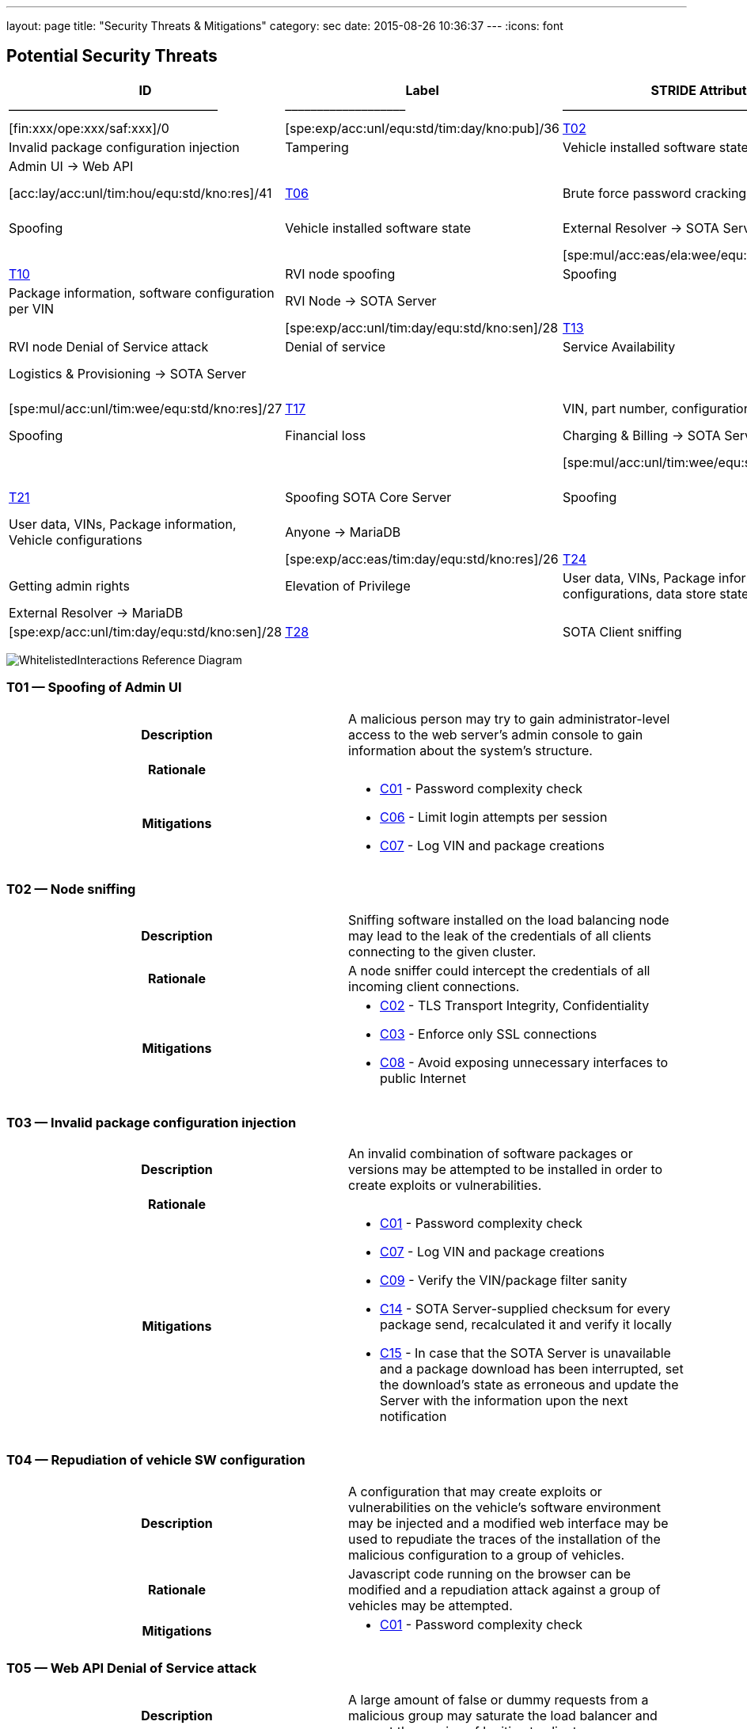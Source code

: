 ---
layout: page
title: "Security Threats & Mitigations"
category: sec
date: 2015-08-26 10:36:37
---
:icons: font

[[potential-security-threats]]
== Potential Security Threats

[#security_table,cols=",,,,,,,,,,",opts="header"]
[#security_table,cols=",,,,,,,,,,",opts="header"]
|====
^.^|ID ^.^|Label ^.^|STRIDE Attribute ^.^|Assets ^.^|Interactions ^.^|Attack potential vector/rating ^.^|Damage potential vector/rating ^.^|Risk Vector/Rating
|–––––|––––––––––––––––––––––––|–––––––––––––––––––––––––––|–––––––––––––––––––––––––––––––––|–––––––––––––––––––|––––––––––––––––––––––––––––––––––––––––––––|–––––––––––––––––––––––––––|–––––––––––––––––––––––––––––––––––––––––––––––
// 8+|––––––––––––––––––––––––––––––––––––––––––––––––––––––––––––––––––––––––––––––––––––––––––––––––––––––––––––––––––––––––––––––––––––––––––––––––––––––––––––––––––––––––––––––––––––––––––––––––––––––––––––––––––––––––––––
|link:#t01[T01] |Spoofing of Admin UI |Spoofing |Client credentials |Anyone → Web API |[exp:pro/acc:unl/tim:day/equ:std/kno:pub]/4 |[fin:xxx/ope:xxx/saf:xxx]/0 |[spe:exp/acc:unl/equ:std/tim:day/kno:pub]/36
|link:#t02[T02] |Node sniffing |Information Disclosure |Client credentials |Anyone → Web API |[exp:exp/acc:unl/tim:wee/equ:std/kno:pub]/11 |[fin:xxx/ope:xxx/saf:xxx]/0 |[spe:exp/acc:unl/equ:std/tim:day/kno:pub]/36
|link:#t03[T03] |Invalid package configuration injection |Tampering |Vehicle installed software state |Admin UI → Web API | /0| /0|[spe:mul/acc:mod/tim:wee/equ:std/kno:res]/19
|link:#t04[T04] |Repudiation of vehicle SW configuration |Repudiation |Vehicle installed software state |Admin UI → Web API | | |[spe:mul/acc:eas/ela:wee/equ:spe/kno:sen]/15
|link:#t05[T05] |Web API Denial of Service attack |Denial of service |Quality of Service |Anyone → Web API | /0|/0 |[acc:lay/acc:unl/tim:hou/equ:std/kno:res]/41
|link:#t06[T06] |Brute force password cracking |Elevation of Privilege |Acces to vehicle data, vehicle installed software state |Admin UI → Web API | | |[spe:lay/acc:unl/tim:wee/equ:std/kno:pub]/39
|link:#t07[T07] |Spoofing of External Resolver |Spoofing |Vehicle installed software state |External Resolver → SOTA Server | | |[spe:mul/acc:eas/tim:wee/equ:spe/kno:sen]/15
|link:#t08[T08] |Tampering of package dependencies |Tampering |Vehicle installed software state, vehicle software security |External Resolver → SOTA Server | | |[spe:mul/acc:eas/ela:wee/equ:spe/kno:sen]/15
|link:#t09[T09] |Information leak of installed packages per VIN |Information Disclosure |Vehicle installed software state |External Resolver → SOTA Server | | |[spe:exp/acc:unl/equ:std/tim:day/kno:res]/32
|link:#t10[T10] |RVI node spoofing |Spoofing |Information on vehicle software state |SOTA Server → RVI Node | | |[spe:exp/acc:unl/tim:day/equ:std/kno:sen]/28
|link:#t11[T11] |Retrieving false package installation results |Tampering |Package information, software configuration per VIN |RVI Node → SOTA Server | | |[spe:exp/acc:unl/tim:day/equ:std/kno:sen]/28
|link:#t12[T12] |Denying the installation of a software package |Repudiation |Vehicle software security |RVI Node → SOTA Server | | |[spe:exp/acc:unl/tim:day/equ:std/kno:sen]/28
|link:#t13[T13] |RVI node sniffing |Information Disclosure |Vehicle installed software state |SOTA Server → RVI Node | | |[spe:exp/acc:unl/equ:std/tim:day/kno:res]/32
|link:#t14[T14] |RVI node Denial of Service attack |Denial of service |Service Availability |Anyone → RVI Node | | |[acc:lay/acc:unl/tim:hou/equ:std/kno:res]/41
|link:#t15[T15] |Logistics & Provisioning API Spoofing |Spoofing |Vehicle software security |Logistics & Provisioning → SOTA Server | | |[spe:exp/acc:unl/tim:day/equ:std/kno:sen]/28
|link:#t16[T16] |Associating a part number with a malicious package |Tampering |Vehicle software security |Logistics & Provisioning → SOTA Server | | |[spe:mul/acc:unl/tim:wee/equ:std/kno:res]/27
|link:#t17[T17] |VIN, part number, configurations compromise |Information Disclosure |Corporate data, vehicle software configuration, vehicle software security. |Logistics & Provisioning → SOTA Server | | |[spe:mul/acc:unl/tim:wee/equ:std/kno:res]/27
|link:#t18[T18] |Charging & Billing API Spoofing |Spoofing |Financial loss |Charging & Billing → SOTA Server | | |[spe:exp/acc:unl/tim:day/equ:std/kno:sen]/28
|link:#t19[T19] |Associating an update with the wrong cost |Tampering |Financial loss |Charging & Billing → SOTA Server | | |[spe:mul/acc:unl/tim:wee/equ:std/kno:res]/27
|link:#t20[T20] |VIN, configurations, financial information compromise |Information Disclosure |Financial loss |Charging & Billing → SOTA Server | | |[spe:exp/acc:unl/tim:day/equ:std/kno:sen]/28
|link:#t21[T21] |Spoofing SOTA Core Server |Spoofing |User data, VINs, Package information, Vehicle configurations |SOTA Core Server → MariaDB | | |[spe:exp/acc:unl/tim:day/equ:std/kno:sen]/28
|link:#t22[T22] |Persistence of false data |Tampering |User data, VINs, Package information, Vehicle configurations |Anyone → MariaDB | | |[spe:exp/acc:eas/tim:day/equ:std/kno:res]/26
|link:#t23[T23] |Compromise of sensitive data |Information Disclosure |User data, VINs, Package information, Vehicle configurations |Anyone → MariaDB | | |[spe:exp/acc:eas/tim:day/equ:std/kno:res]/26
|link:#t24[T24] |MariaDB Denial of Service attack |Denial of service |Service Availability |Anyone → MariaDB | | |[acc:lay/acc:unl/tim:hou/equ:std/kno:res]/41
|link:#t25[T25] |Getting admin rights |Elevation of Privilege |User data, VINs, Package information, Vehicle configurations, data store state |Anyone → MariaDB | | |[acc:pro/acc:unl/tim:day/equ:std/kno:pub]/39
|link:#t26[T26] |Spoofing External Resolver |Spoofing |User data, VINs, Package information, Vehicle configurations |External Resolver → MariaDB | | |[spe:exp/acc:unl/tim:day/equ:std/kno:sen]/28
|link:#t27[T27] |In-vehicle process spoofing |Spoofing |VINs, Package information |Anyone → SOTA Client | | |[spe:exp/acc:unl/tim:day/equ:std/kno:sen]/28
|link:#t28[T28] |SOTA Client sniffing |Tampering |VINs, Package information |In vehicle process → SOTA Client | | |[spe:exp/acc:unl/tim:day/equ:std/kno:sen]/28
|link:#t29[T29] |SOTA Client Denial of Service attack |Denial of service |Service Availability |Anyone → SOTA Client | | |[acc:lay/acc:unl/tim:hou/equ:std/kno:res]/41
|====

image:../images/Whitelisted-Interactions-Reference-Diagram.svg[WhitelistedInteractions Reference Diagram]

[[t01]]
=== T01 — Spoofing of Admin UI

|====
^.^h| Description a| A malicious person may try to gain administrator-level access to the web server’s admin console to gain information about the system’s structure.
^.^h| Rationale a|
^.^h| Mitigations a|

* link:#c01[C01] - Password complexity check
* link:#c06[C06] - Limit login attempts per session
* link:#c07[C07] - Log VIN and package creations
|====

[[t02]]
=== T02 — Node sniffing

|====
^.^h| Description a| Sniffing software installed on the load balancing node may lead to the leak of the credentials of all clients connecting to the given cluster.
^.^h| Rationale a| A node sniffer could intercept the credentials of all incoming client connections.
^.^h| Mitigations a|

* link:#c02[C02] - TLS Transport Integrity, Confidentiality
* link:#c03[C03] - Enforce only SSL connections
* link:#c08[C08] - Avoid exposing unnecessary interfaces to public Internet
|====

[[t03]]
=== T03 — Invalid package configuration injection

|====
^.^h| Description a| An invalid combination of software packages or versions may be attempted to be installed in order to create exploits or vulnerabilities.
^.^h| Rationale a|
^.^h| Mitigations a|

* link:#c01[C01] - Password complexity check
* link:#c07[C07] - Log VIN and package creations
* link:#c09[C09] - Verify the VIN/package filter sanity
* link:#c14[C14] - SOTA Server-supplied checksum for every package send, recalculated it and verify it locally
* link:#c15[C15] - In case that the SOTA Server is unavailable and a package download has been interrupted, set the download’s state as erroneous and update the Server with the information upon the next notification
|====

[[t04]]
=== T04 — Repudiation of vehicle SW configuration

|====
^.^h| Description a| A configuration that may create exploits or vulnerabilities on the vehicle’s software environment may be injected and a modified web interface may be used to repudiate the traces of the installation of the malicious configuration to a group of vehicles.
^.^h| Rationale a| Javascript code running on the browser can be modified and a repudiation attack against a group of vehicles may be attempted.
^.^h| Mitigations a|

* link:#c01[C01] - Password complexity check
|====

[[t05]]
=== T05 — Web API Denial of Service attack

|====
^.^h| Description a| A large amount of false or dummy requests from a malicious group may saturate the load balancer and prevent the service of legitimate clients.
^.^h| Rationale a| An easy to orchestrate DOS attack may disrupt the system’s operations.
^.^h| Mitigations a|

* link:#c05[C05] - Notify administrators for suspicious traffic patterns
* link:#c08[C08] - Avoid exposing unnecessary interfaces to public Internet
|====

[[t06]]
=== T06 — Brute force password cracking

|====
^.^h| Description a| A password cracker may break an account and provide access to a malicious, unauthorized user.
^.^h| Rationale a| Weak passwords may be cracked in a short amount of time with a password cracker.
^.^h| Mitigations a|

* link:#c01[C01] - Password complexity check
* link:#c08[C08] - Avoid exposing unnecessary interfaces to public Internet
|====

[[t07]]
=== T07 — Spoofing of External Resolver

|====
^.^h| Description a| A malicious person may use a fake external resolver to gain information about the workings of the SOTA server and leak information about VINs and the software packages they have installed.
^.^h| Rationale a| A fake external resolver may be used to gain information about the SOTA server which may be used in a composite attack vector.
^.^h| Mitigations a|

* link:#c02[C02] - TLS Transport Integrity, Confidentiality
* link:#c04[C04] - Log transactions to and from SOTA Server
|====

[[t08]]
=== T08 — Tampering of package dependencies

|====
^.^h| Description a| A maliciously compiled dependency tree may include dependencies that open vulnerabilities or provide access to attackers, or it sets package versions known to have bugs or open vulnerabilities.
^.^h| Rationale a| A package that may open a backdoor, or that functions as a Trojan can be added as a package dependency.
^.^h| Mitigations a|

* link:#c14[C14] - SOTA Server-supplied checksum for every package send, recalculated it and verify it locally
* link:#c15[C15] - In case that the SOTA Server is unavailable and a package download has been interrupted, set the download’s state as erroneous and update the Server with the information upon the next notification
|====

[[t09]]
=== T09 — Information leak of installed packages per VIN

|====
^.^h| Description a| A verbose API may reveal information on which software packages are installed on which vehicle, which is unnecessary on a need-to-know basis.
^.^h| Rationale a|
^.^h| Mitigations a|

* link:#c03[C03] - Enforce only SSL connections
|====

[[t10]]
=== T10 — RVI node spoofing

|====
^.^h| Description a| An RVI node may be spoofed and become a leaking sink for vehicle and package data.
^.^h| Rationale a| A spoofed RVI node may cause a huge leak of sensitive information.
^.^h| Mitigations a|

* link:#c02[C02] - TLS Transport Integrity, Confidentiality
* link:#c08[C08] - Avoid exposing unnecessary interfaces to public Internet
|====

[[t11]]
=== T11 — Retrieving false package installation results

|====
^.^h| Description a| A compromised RVI node may send incorrect status reports for package installation in order to skip the installation of bugfixes or exploit fixes, intercept packages, and acquire information about VINs and their software configuration.
^.^h| Rationale a| Knowing or sending over to a spoofed vehicle software packages may help to analyze them and find potential attack vectors.
^.^h| Mitigations a|

* link:#c14[C14] - SOTA Server-supplied checksum for every package send, recalculated it and verify it locally
* link:#c15[C15] - In case that the SOTA Server is unavailable and a package download has been interrupted, set the download’s state as erroneous and update the Server with the information upon the next notification
|====

[[t12]]
=== T12 — Denying the installation of a software package

|====
^.^h| Description a| A compromised RVI node may block the installation of security-critical software packages and return a false status that they were installed, leaving open security vulnerabilities.
^.^h| Rationale a| A non-installed package may leave backdoors and exploits open for attackers.
^.^h| Mitigations a| None
|====

[[t13]]
=== T13 — RVI node sniffing

|====
^.^h| Description a| Sniffing software installed on a RVI node can intercept VINs, their configuration, and the latest package configuration for every VIN.
^.^h| Rationale a| A node sniffer may intercept all VINs and their associated software packages.
^.^h| Mitigations a|

* link:#c03[C03] - Enforce only SSL connections
|====

[[t14]]
=== T14 — RVI node Denial of Service attack

|====
^.^h| Description a| A Denial-Of-Service (DOS) attack may block the installation of software packages or updates.
^.^h| Rationale a| A DOS attack on the RVI node/s may block the installation of zero-days or other crucial updates and leave vehicles vulnerable for a prolonged period of time.
^.^h| Mitigations a|

* link:#c05[C05] - Notify administrators for suspicious traffic patterns
* link:#c08[C08] - Avoid exposing unnecessary interfaces to public Internet
|====

[[t15]]
=== T15 — Logistics & Provisioning API Spoofing

|====
^.^h| Description a| An attacker may use a spoofed Logistics API to install trojans or packages with known vulnerabilities.
^.^h| Rationale a| Responses from a spoofed Logistics API may lead to the installation of malicious or vulnerable packages.
^.^h| Mitigations a|

* link:#c02[C02] - TLS Transport Integrity, Confidentiality
* link:#c04[C04] - Log transactions to and from SOTA Server
* link:#c06[C06] - Limit login attempts per session
|====

[[t16]]
=== T16 — Associating a part number with a malicious package

|====
^.^h| Description a| An attacker may assign a valid part number to a malicious package which may provide backdoor or related system vulnerabilities after being installed.
^.^h| Rationale a| A malicious packaged related with a valid part number will be installed without any warning or any alarm raised.
^.^h| Mitigations a|

* link:#c04[C04] - Log transactions to and from SOTA Server
|====

[[t17]]
=== T17 — VIN, part number, configurations compromise

|====
^.^h| Description a| A malicious person may try to intercept the data exchanged between the SOTA server and the Logistics & Provisioning API.
^.^h| Rationale a| Information leak may compromise sensitive corporate and vehicle data.
^.^h| Mitigations a|

* link:#c02[C02] - TLS Transport Integrity, Confidentiality
* link:#c03[C03] - Enforce only SSL connections
* link:#c04[C04] - Log transactions to and from SOTA Server
|====

[[t18]]
=== T18 — Charging & Billing API Spoofing

|====
^.^h| Description a| An attacker may used a spoofed Billing API to install updates without being charged or by charging a third person excessively.
^.^h| Rationale a| Responses from a spoofed Billing API may lead to the installation of updates for no or excessive cost.
^.^h| Mitigations a|

* link:#c02[C02] - TLS Transport Integrity, Confidentiality
* link:#c04[C04] - Log transactions to and from SOTA Server
* link:#c06[C06] - Limit login attempts per session
* link:#c08[C08] - Avoid exposing unnecessary interfaces to public Internet
|====

[[t19]]
=== T19 — Associating an update with the wrong cost

|====
^.^h| Description a| A compromised Charging & Billing endpoint may provide false charging information.
^.^h| Rationale a|
^.^h| Mitigations a| None
|====

[[t20]]
=== T20 — VIN, configurations, financial information compromise

|====
^.^h| Description a| A malicious person may try to intercept the data exchanged between the SOTA server and the Charging & Billing API.
^.^h| Rationale a| Information leak may compromise sensitive corporate and vehicle data.
^.^h| Mitigations a|

* link:#c02[C02] - TLS Transport Integrity, Confidentiality
* link:#c03[C03] - Enforce only SSL connections
* link:#c08[C08] - Avoid exposing unnecessary interfaces to public Internet
|====

[[t21]]
=== T21 — Spoofing SOTA Core Server

|====
^.^h| Description a| A spoofed SOTA Server may retrieve most of the sensitive data stored in the data store.
^.^h| Rationale a| A spoofed SOTA Server may retrieve most of the sensitive data stored in the datastore.
^.^h| Mitigations a| None
|====

[[t22]]
=== T22 — Persistence of false data

|====
^.^h| Description a| A MariaDB client with access to the data store can manipulate the persisted data.
^.^h| Rationale a| Persisting false data in the datastore may open the door for more pervasive attack vectors.
^.^h| Mitigations a|

* link:#c01[C01] - Password complexity check
* link:#c08[C08] - Avoid exposing unnecessary interfaces to public Internet
* link:#c10[C10] - Allow only Intranet/VPN connections to MariaDB
* link:#c11[C11] - Don’t use Admin account with MariaDB
|====

[[t23]]
=== T23 — Compromise of sensitive data

|====
^.^h| Description a| A MariaDB client with access to the data store can retrieve all of the sensitive data stored in it.
^.^h| Rationale a|
^.^h| Mitigations a|

* link:#c01[C01] - Password complexity check
* link:#c02[C02] - TLS Transport Integrity, Confidentiality
* link:#c03[C03] - Enforce only SSL connections
* link:#c08[C08] - Avoid exposing unnecessary interfaces to public Internet
* link:#c10[C10] - Allow only Intranet/VPN connections to MariaDB
* link:#c11[C11] - Don’t use Admin account with MariaDB
|====

[[t24]]
=== T24 — MariaDB Denial of Service attack

|====
^.^h| Description a| An attacker may orchestrate a Denial-Of-Service (DOS) attack to interrupt the system’s operation or as part of a phishing attack.
^.^h| Rationale a|
^.^h| Mitigations a|

* link:#c01[C01] - Password complexity check
* link:#c05[C05] - Notify administrators for suspicious traffic patterns
* link:#c08[C08] - Avoid exposing unnecessary interfaces to public Internet
* link:#c10[C10] - Allow only Intranet/VPN connections to MariaDB
* link:#c11[C11] - Don’t use Admin account with MariaDB
|====

[[t25]]
=== T25 — Getting admin rights

|====
^.^h| Description a| A malicious user may pursue elevating his access rights to administrator or superuser, allowing him to perform any arbitrary operation on the data store.
^.^h| Rationale a| Getting administrator rights can lead to data theft, tampering and complete loss of data.
^.^h| Mitigations a|

* link:#c01[C01] - Password complexity check
* link:#c02[C02] - TLS Transport Integrity, Confidentiality
* link:#c10[C10] - Allow only Intranet/VPN connections to MariaDB
* link:#c11[C11] - Don’t use Admin account with MariaDB
|====

[[t26]]
=== T26 — Spoofing External Resolver

|====
^.^h| Description a| A spoofed External Resolver may retrieve most of the sensitive data stored in the data store.
^.^h| Rationale a| A spoofed External Resolver may retrieve most of the data stored in the datastore.
^.^h| Mitigations a|

* link:#c02[C02] - TLS Transport Integrity, Confidentiality
* link:#c08[C08] - Avoid exposing unnecessary interfaces to public Internet
|====

[[t27]]
=== T27 — In-vehicle process spoofing

|====
^.^h| Description a| A malicious in-vehicle process can attempt to exchange data with the SOTA Client and intercept information about the vehicle’s software state.
^.^h| Rationale a| A third party process can intercept information about every package installed from an unsecured client.
^.^h| Mitigations a|

* link:#c12[C12] - SOTA Client should not accept any calls or requests from in-vehicle processes
* link:#c13[C13] - SOTA Client should authenticate and communicate only with the Software Loading Manager (from in-vehicle software)
|====

[[t28]]
=== T28 — SOTA Client sniffing

|====
^.^h| Description a| A malicious in-vehicle process can attempt to intercept the communication between the SOTA Client and the RVI Node and alter the contents of the messages before delivering them to the SOTA Client.
^.^h| Rationale a| A third party process may attempt to intercept the communication between the SOTA Client and the RVI node and alter the contents of the received data.
^.^h| Mitigations a|

* link:#c12[C12] - SOTA Client should not accept any calls or requests from in-vehicle processes
* link:#c13[C13] - SOTA Client should authenticate and communicate only with the Software Loading Manager (from in-vehicle software)
* link:#c14[C14] - SOTA Server-supplied checksum for every package send, recalculated it and verify it locally
* link:#c15[C15] - In case that the SOTA Server is unavailable and a package download has been interrupted, set the download’s state as erroneous and update the Server with the information upon the next notification
|====

[[t29]]
=== T29 — SOTA Client Denial of Service attack

|====
^.^h| Description a| An attacker may orchestrate a Denial-Of-Service (DOS) attack to interrupt the system’s operation or as part of a phishing attack.
^.^h| Rationale a|
^.^h| Mitigations a|

* link:#c12[C12] - SOTA Client should not accept any calls or requests from in-vehicle processes
|====

[[mitigations]]
== Mitigations

[[c01]]
=== C01 Password complexity check

|====
^.^h| Applicable threats a|
* link:#t01[T01] - Spoofing of Admin UI
* link:#t03[T03] - Invalid package configuration injection
* link:#t04[T04] - Repudiation of vehicle SW configuration
* link:#t06[T06] - Brute force password cracking
* link:#t22[T22] - Persistence of false data
* link:#t23[T23] - Compromise of sensitive data
* link:#t24[T24] - MariaDB Denial of Service attack
* link:#t25[T25] - Getting admin rights

^.^h| Purpose a|

deterrence

^.^h| Goal a|

^.^h| Depends a|
|====

[[c02]]
=== C02 TLS Transport Integrity, Confidentiality

|====
^.^h| Applicable threats a|
* link:#t02[T02] - Node sniffing
* link:#t07[T07] - Spoofing of External Resolver
* link:#t10[T10] - RVI node spoofing
* link:#t15[T15] - Logistics & Provisioning API Spoofing
* link:#t17[T17] - VIN, part number, configurations compromise
* link:#t18[T18] - Charging & Billing API Spoofing
* link:#t20[T20] - VIN, configurations, financial information compromise
* link:#t23[T23] - Compromise of sensitive data
* link:#t25[T25] - Getting admin rights
* link:#t26[T26] - Spoofing External Resolver

^.^h| Purpose a|

prevention

^.^h| Goal a|

^.^h| Depends a|
|====

[[c03]]
=== C03 Enforce only SSL connections

|====
^.^h| Applicable threats a|
* link:#t02[T02] - Node sniffing
* link:#t09[T09] - Information leak of installed packages per VIN
* link:#t13[T13] - RVI node sniffing
* link:#t17[T17] - VIN, part number, configurations compromise
* link:#t20[T20] - VIN, configurations, financial information compromise
* link:#t23[T23] - Compromise of sensitive data

^.^h| Purpose a|

deterrence

^.^h| Goal a|

^.^h| Depends a|
|====

[[c04]]
=== C04 Log transactions to and from SOTA Server

|====
^.^h| Applicable threats a|
* link:#t07[T07] - Spoofing of External Resolver
* link:#t15[T15] - Logistics & Provisioning API Spoofing
* link:#t16[T16] - Associating a part number with a malicious package
* link:#t17[T17] - VIN, part number, configurations compromise
* link:#t18[T18] - Charging & Billing API Spoofing

[[potentially-applicable-threats]]
===== Potentially applicable threats

* link:#t03[T03] - Invalid package configuration injection
* link:#t08[T08] - Tampering of package dependencies
* link:#t12[T12] - Denying the installation of a software package

^.^h| Purpose a|

monitoring

^.^h| Goal a|

^.^h| Depends a|
|====

[[c05]]
=== C05 Notify administrators for suspicious traffic patterns

|====
^.^h| Applicable threats a|
* link:#t05[T05] - Web API Denial of Service attack
* link:#t14[T14] - RVI Node Denial of Service attack
* link:#t24[T24] - MariaDB Denial of Service attack

^.^h| Purpose a|

monitoring

^.^h| Goal a|

^.^h| Depends a|
|====

[[c06]]
=== C06 Limit login attempts per session

|====
^.^h| Applicable threats a|
* link:#t01[T01] - Spoofing of Admin UI
* link:#t15[T15] - Logistics & Provisioning API Spoofing
* link:#t18[T18] - Charging & Billing API Spoofing

^.^h| Purpose a|

deterrence

^.^h| Goal a|

^.^h| Depends a|
|====

[[c07]]
=== C07 Log VIN and package creations

|====
^.^h| Applicable threats a|
* link:#t01[T01] - Spoofing of Admin UI
* link:#t03[T03] - Invalid package configuration injection

^.^h| Purpose a|

monitoring

^.^h| Goal a|

^.^h| Depends a|
|====

[[c08]]
=== C08 Avoid exposing unnecessary interfaces to public Internet

|====
^.^h| Applicable threats a|
* link:#t02[T02] - Node sniffing
* link:#t05[T05] - Web API Denial of Service attack
* link:#t06[T06] - Brute force password cracking
* link:#t10[T10] - RVI node spoofing
* link:#t14[T14] - RVI Node Denial of Service attack
* link:#t18[T18] - Charging & Billing API Spoofing
* link:#t20[T20] - VIN, configurations, financial information compromise
* link:#t22[T22] - Persistence of false data
* link:#t23[T23] - Compromise of sensitive data
* link:#t24[T24] - MariaDB Denial of Service attack
* link:#t26[T26] - Spoofing External Resolver

^.^h| Purpose a|

prevention

^.^h| Goal a|

^.^h| Depends a|
|====

[[c09]]
=== C09 Verify the VIN/package filter sanity

|====
^.^h| Applicable threats a|
T03

^.^h| Purpose a|

deterrence

^.^h| Goal a|

^.^h| Depends a|
|====

[[c10]]
=== C10 Allow only Intranet/VPN connections to MariaDB

|====
^.^h| Applicable threats a|
* link:#t22[T22] - Persistence of false data
* link:#t23[T23] - Compromise of sensitive data
* link:#t24[T24] - MariaDB Denial of Service attack
* link:#t25[T25] - Getting admin rights

^.^h| Purpose a|

deterrence

^.^h| Goal a|

^.^h| Depends a|
|====

[[c11]]
=== C11 Don’t use Admin account with MariaDB

|====
^.^h| Applicable threats a|
* link:#t22[T22] - Persistence of false data
* link:#t23[T23] - Compromise of sensitive data
* link:#t24[T24] - MariaDB Denial of Service attack
* link:#t25[T25] - Getting admin rights

^.^h| Purpose a|

deterrence

^.^h| Goal a|

^.^h| Depends a|
|====

[[c12]]
=== C12 SOTA Client should not accept any calls or requests from in-vehicle

processes

|====
^.^h| Applicable threats a|
* link:#t27[T27] - In-vehicle process spoofing
* link:#t28[T28] - SOTA Client sniffing
* link:#t29[T29] - SOTA Client Denial of Service attack

^.^h| Purpose a|

prevention

^.^h| Goal a|

^.^h| Depends a|
|====

[[c13]]
=== C13 SOTA Client should authenticate and communicate only with the

Software Loading Manager (from in-vehicle software)

|====
^.^h| Applicable threats a|
* link:#t27[T27] - In-vehicle process spoofing
* link:#t28[T28] - SOTA Client sniffing

^.^h| Purpose a|

prevention

^.^h| Goal a|

^.^h| Depends a|
|====

[[c14]]
=== C14 SOTA Server-supplied checksum for every package send, recalculated

it and verify it locally.

|====
^.^h| Applicable threats a|
* link:#t28[T28] - SOTA Client sniffing
* link:#t11[T11] - Retrieving false package installation results
* link:#t08[T08] - Tampering of package dependencies
* link:#t03[T03] - Invalid package configuration injection

^.^h| Purpose a|

deterrence

^.^h| Goal a|

^.^h| Depends a|
|====

[[c15]]
=== C15 In case that the SOTA Server is unavailable and a package download has been interrupted, set the download’s state as erroneous and update the Server with the information upon the next notification

|====
^.^h| Applicable threats a|
* link:#t28[T28] - SOTA Client sniffing
* link:#t11[T11] - Retrieving false package installation results
* link:#t08[T08] - Tampering of package dependencies
* link:#t03[T03] - Invalid package configuration injection

^.^h| Purpose a|

deterrence

^.^h| Goal a|

^.^h| Depends a|
|====


